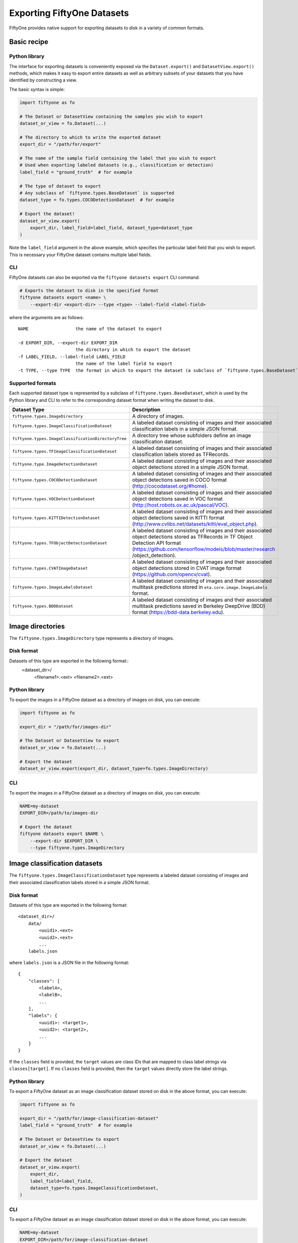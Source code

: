 Exporting FiftyOne Datasets
===========================

.. default-role:: code

FiftyOne provides native support for exporting datasets to disk in a
variety of common formats.

Basic recipe
------------

Python library
~~~~~~~~~~~~~~

The interface for exporting datasets is conveniently exposed via the
``Dataset.export()`` and ``DatasetView.export()`` methods, which makes
it easy to export entire datasets as well as arbitrary subsets of your
datasets that you have identified by constructing a view.

The basic syntax is simple:

.. code:: py

    import fiftyone as fo

    # The Dataset or DatasetView containing the samples you wish to export
    dataset_or_view = fo.Dataset(...)

    # The directory to which to write the exported dataset
    export_dir = "/path/for/export"

    # The name of the sample field containing the label that you wish to export
    # Used when exporting labeled datasets (e.g., classification or detection)
    label_field = "ground_truth"  # for example

    # The type of dataset to export
    # Any subclass of `fiftyone.types.BaseDataset` is supported
    dataset_type = fo.types.COCODetectionDataset  # for example

    # Export the dataset!
    dataset_or_view.export(
        export_dir, label_field=label_field, dataset_type=dataset_type
    )

Note the ``label_field`` argument in the above example, which specifies
the particular label field that you wish to export. This is necessary
your FiftyOne dataset contains multiple label fields.

CLI
~~~

FiftyOne datasets can also be exported via the
``fiftyone datasets export`` CLI command:

.. code:: shell

    # Exports the dataset to disk in the specified format
    fiftyone datasets export <name> \
        --export-dir <export-dir> --type <type> --label-field <label-field>

where the arguments are as follows::

      NAME                  the name of the dataset to export

      -d EXPORT_DIR, --export-dir EXPORT_DIR
                            the directory in which to export the dataset
      -f LABEL_FIELD, --label-field LABEL_FIELD
                            the name of the label field to export
      -t TYPE, --type TYPE  the format in which to export the dataset (a subclass of `fiftyone.types.BaseDataset`)

Supported formats
~~~~~~~~~~~~~~~~~

Each supported dataset type is represented by a subclass of
``fiftyone.types.BaseDataset``, which is used by the Python library and
CLI to refer to the corresponding dataset format when writing the
dataset to disk.

+-----------------------------------------------------+------------------------------------------------------------+
| Dataset Type                                        | Description                                                |
+=====================================================+============================================================+
| ``fiftyone.types.ImageDirectory``                   | A directory of images.                                     |
+-----------------------------------------------------+------------------------------------------------------------+
| ``fiftyone.types.ImageClassificationDataset``       | A labeled dataset consisting of images and their           |
|                                                     | associated classification labels in a simple JSON format.  |
+-----------------------------------------------------+------------------------------------------------------------+
| ``fiftyone.types.ImageClassificationDirectoryTree`` | A directory tree whose subfolders define an image          |
|                                                     | classification dataset.                                    |
+-----------------------------------------------------+------------------------------------------------------------+
| ``fiftyone.types.TFImageClassificationDataset``     | A labeled dataset consisting of images and their           |
|                                                     | associated classification labels stored as TFRecords.      |
+-----------------------------------------------------+------------------------------------------------------------+
| ``fiftyone.type.ImageDetectionDataset``             | A labeled dataset consisting of images and their           |
|                                                     | associated object detections stored in a simple JSON       |
|                                                     | format.                                                    |
+-----------------------------------------------------+------------------------------------------------------------+
| ``fiftyone.types.COCODetectionDataset``             | A labeled dataset consisting of images and their           |
|                                                     | associated object detections saved in COCO format          |
|                                                     | (http://cocodataset.org/#home).                            |
+-----------------------------------------------------+------------------------------------------------------------+
| ``fiftyone.types.VOCDetectionDataset``              | A labeled dataset consisting of images and their           |
|                                                     | associated object detections saved in VOC format           |
|                                                     | (http://host.robots.ox.ac.uk/pascal/VOC).                  |
+-----------------------------------------------------+------------------------------------------------------------+
| ``fiftyone.types.KITTIDetectionDataset``            | A labeled dataset consisting of images and their           |
|                                                     | associated object detections saved in KITTI format         |
|                                                     | (http://www.cvlibs.net/datasets/kitti/eval\_object.php).   |
+-----------------------------------------------------+------------------------------------------------------------+
| ``fiftyone.types.TFObjectDetectionDataset``         | A labeled dataset consisting of images and their           |
|                                                     | associated object detections stored as TFRecords in TF     |
|                                                     | Object Detection API format                                |
|                                                     | (https://github.com/tensorflow/models/blob/master/research |
|                                                     | /object\_detection).                                       |
+-----------------------------------------------------+------------------------------------------------------------+
| ``fiftyone.types.CVATImageDataset``                 | A labeled dataset consisting of images and their           |
|                                                     | associated object detections stored in CVAT image format   |
|                                                     | (https://github.com/opencv/cvat).                          |
+-----------------------------------------------------+------------------------------------------------------------+
| ``fiftyone.types.ImageLabelsDataset``               | A labeled dataset consisting of images and their           |
|                                                     | associated multitask predictions stored in                 |
|                                                     | ``eta.core.image.ImageLabels`` format.                     |
+-----------------------------------------------------+------------------------------------------------------------+
| ``fiftyone.types.BDDDataset``                       | A labeled dataset consisting of images and their           |
|                                                     | associated multitask predictions saved in Berkeley         |
|                                                     | DeepDrive (BDD) format (https://bdd-data.berkeley.edu).    |
+-----------------------------------------------------+------------------------------------------------------------+


Image directories
-----------------

The ``fiftyone.types.ImageDirectory`` type represents a directory of
images.

Disk format
~~~~~~~~~~~

Datasets of this type are exported in the following format::
    <dataset_dir>/
        <filename1>.<ext>
        <filename2>.<ext>

Python library
~~~~~~~~~~~~~~

To export the images in a FiftyOne dataset as a directory of images on
disk, you can execute:

.. code:: py

    import fiftyone as fo

    export_dir = "/path/for/images-dir"

    # The Dataset or DatasetView to export
    dataset_or_view = fo.Dataset(...)

    # Export the dataset
    dataset_or_view.export(export_dir, dataset_type=fo.types.ImageDirectory)

CLI
~~~

To export the images in a FiftyOne dataset as a directory of images on
disk, you can execute:

.. code:: shell

    NAME=my-dataset
    EXPORT_DIR=/path/to/images-dir

    # Export the dataset
    fiftyone datasets export $NAME \
        --export-dir $EXPORT_DIR \
        --type fiftyone.types.ImageDirectory

Image classification datasets
-----------------------------

The ``fiftyone.types.ImageClassificationDataset`` type represents a
labeled dataset consisting of images and their associated classification
labels stored in a simple JSON format.

Disk format
~~~~~~~~~~~

Datasets of this type are exported in the following format::

    <dataset_dir>/
        data/
            <uuid1>.<ext>
            <uuid2>.<ext>
            ...
        labels.json


where ``labels.json`` is a JSON file in the following format::

    {
        "classes": [
            <labelA>,
            <labelB>,
            ...
        ],
        "labels": {
            <uuid1>: <target1>,
            <uuid2>: <target2>,
            ...
        }
    }

If the ``classes`` field is provided, the ``target`` values are class
IDs that are mapped to class label strings via ``classes[target]``. If
no ``classes`` field is provided, then the ``target`` values directly
store the label strings.

Python library
~~~~~~~~~~~~~~

To export a FiftyOne dataset as an image classification dataset stored
on disk in the above format, you can execute:

.. code:: py

    import fiftyone as fo

    export_dir = "/path/for/image-classification-dataset"
    label_field = "ground_truth"  # for example

    # The Dataset or DatasetView to export
    dataset_or_view = fo.Dataset(...)

    # Export the dataset
    dataset_or_view.export(
        export_dir,
        label_field=label_field,
        dataset_type=fo.types.ImageClassificationDataset,
    )

CLI
~~~

To export a FiftyOne dataset as an image classification dataset stored
on disk in the above format, you can execute:

.. code:: shell

    NAME=my-dataset
    EXPORT_DIR=/path/for/image-classification-dataset
    LABEL_FIELD=ground_truth  # for example

    # Export the dataset
    fiftyone datasets export $NAME \
        --export-dir $EXPORT_DIR \
        --label-field $LABEL_FIELD \
        --type fiftyone.types.ImageClassificationDataset

Image classification directory tree
-----------------------------------

The ``fiftyone.types.ImageClassificationDirectoryTree`` type represents
a directory tree whose subfolders define an image classification
dataset.

Disk format
~~~~~~~~~~~

Datasets of this type are exported in the following format::

    <dataset_dir>/
        <classA>/
            <image1>.<ext>
            <image2>.<ext>
            ...
        <classB>/
            <image1>.<ext>
            <image2>.<ext>
            ...

Python library
~~~~~~~~~~~~~~

To export a FiftyOne dataset as an image classification directory tree
stored on disk in the above format, you can execute:

.. code:: py

    import fiftyone as fo

    export_dir = "/path/for/image-classification-dir-tree"
    label_field = "ground_truth"  # for example

    # The Dataset or DatasetView to export
    dataset_or_view = fo.Dataset(...)

    # Export the dataset
    dataset_or_view.export(
        export_dir,
        label_field=label_field,
        dataset_type=fo.types.ImageClassificationDirectoryTree,
    )

CLI
~~~

To export a FiftyOne dataset as an image classification directory tree
stored on disk in the above format, you can execute:

.. code:: shell

    NAME=my-dataset
    EXPORT_DIR=/path/for/image-classification-dir-tree
    LABEL_FIELD=ground_truth  # for example

    # Export the dataset
    fiftyone datasets export $NAME \
        --export-dir $EXPORT_DIR \
        --label-field $LABEL_FIELD \
        --type fiftyone.types.ImageClassificationDirectoryTree

TF image classification dataset
-------------------------------

The ``fiftyone.types.TFImageClassificationDataset`` type represents a
labeled dataset consisting of images and their associated classification
labels stored as
`TFRecords <https://www.tensorflow.org/tutorials/load_data/tfrecord>`__.

Disk format
~~~~~~~~~~~

Datasets of this type are exported in the following format::
    <dataset_dir>/
        tf.records-?????-of-?????

where the features of the (possibly sharded) TFRecords are stored in the
following format::

    {
        # Image dimensions
        "height": tf.io.FixedLenFeature([], tf.int64),
        "width": tf.io.FixedLenFeature([], tf.int64),
        "depth": tf.io.FixedLenFeature([], tf.int64),

        # Image filename
        "filename": tf.io.FixedLenFeature([], tf.int64),

        # Encoded image bytes
        "image_bytes": tf.io.FixedLenFeature([], tf.string),

        # Class label string
        "label": tf.io.FixedLenFeature([], tf.string),
    }

Python library
~~~~~~~~~~~~~~

To export a FiftyOne dataset as a directory of TFRecords in the above
format, you can execute:

.. code:: py

    import fiftyone as fo

    export_dir = "/path/for/tf-image-classification-dataset"
    label_field = "ground_truth"  # for example

    # The Dataset or DatasetView to export
    dataset_or_view = fo.Dataset(...)

    # Export the dataset
    dataset_or_view.export(
        export_dir,
        label_field=label_field,
        dataset_type=fo.types.TFImageClassificationDataset,
    )

CLI
~~~

To export a FiftyOne dataset as a directory of TFRecords in the above
format, you can execute:

.. code:: shell

    NAME=my-dataset
    EXPORT_DIR=/path/for/tf-image-classification-dataset
    LABEL_FIELD=ground_truth  # for example

    # Export the dataset
    fiftyone datasets export $NAME \
        --export-dir $EXPORT_DIR \
        --label-field $LABEL_FIELD \
        --type fiftyone.types.TFImageClassificationDataset

Image detection dataset
-----------------------

The ``fiftyone.types.ImageDetectionDataset`` type represents a labeled
dataset consisting of images and their associated object detections
stored in a simple JSON format.

Disk format
~~~~~~~~~~~

Datasets of this type are exported in the following format::

    <dataset_dir>/
        data/
            <uuid1>.<ext>
            <uuid2>.<ext>
            ...
        labels.json

where ``labels.json`` is a JSON file in the following format::

    {
        "classes": [
            <labelA>,
            <labelB>,
            ...
        ],
        "labels": {
            <uuid1>: [
                {
                    "label": <target>,
                    "bounding_box": [
                        <top-left-x>, <top-left-y>, <width>, <height>
                    ],
                    "confidence": <optional-confidence>,
                },
                ...
            ],
            <uuid2>: [
                ...
            ],
            ...
        }
    }

and where the bounding box coordinates are expressed as relative values
in ``[0, 1] x [0, 1]``.

If the ``classes`` field is provided, the ``target`` values are class
IDs that are mapped to class label strings via ``classes[target]``. If
no ``classes`` field is provided, then the ``target`` values directly
store the label strings.

Python library
~~~~~~~~~~~~~~

To export a FiftyOne dataset as an image detection dataset in the above
format, you can execute:

.. code:: py

    import fiftyone as fo

    export_dir = "/path/for/image-detection-dataset"
    label_field = "ground_truth"  # for example

    # The Dataset or DatasetView to export
    dataset_or_view = fo.Dataset(...)

    # Export the dataset
    dataset_or_view.export(
        export_dir,
        label_field=label_field,
        dataset_type=fo.types.ImageDetectionDataset,
    )

CLI
~~~

To export a FiftyOne dataset as an image detection dataset in the above
format, you can execute:

.. code:: shell

    NAME=my-dataset
    EXPORT_DIR=/path/for/image-detection-dataset
    LABEL_FIELD=ground_truth  # for example

    # Export the dataset
    fiftyone datasets export $NAME \
        --export-dir $EXPORT_DIR \
        --label-field $LABEL_FIELD \
        --type fiftyone.types.ImageDetectionDataset

COCO detection dataset
----------------------

The ``fiftyone.types.COCODetectionDataset`` type represents a labeled
dataset consisting of images and their associated object detections
saved in `COCO format <http://cocodataset.org/#home>`__.

Disk format
~~~~~~~~~~~

Datasets of this type are exported in the following format::

    <dataset_dir>/
        data/
            <filename0>
            <filename1>
            ...
        labels.json

where ``labels.json`` is a JSON file in the following format::

    {
        "info": {
            "year": "",
            "version": "",
            "description": "Exported from FiftyOne",
            "contributor": "",
            "url": "https://voxel51.com/fiftyone",
            "date_created": "2020-06-19T09:48:27"
        },
        "licenses": [],
        "categories": [
            ...
            {
                "id": 2,
                "name": "cat",
                "supercategory": "none"
            },
            ...
        ],
        "images": [
            {
                "id": 0,
                "license": null,
                "file_name": <filename0>,
                "height": 480,
                "width": 640,
                "date_captured": null
            },
            ...
        ],
        "annotations": [
            {
                "id": 0,
                "image_id": 0,
                "category_id": 2,
                "bbox": [260, 177, 231, 199],
                "area": 45969,
                "segmentation": [],
                "iscrowd": 0
            },
            ...
        ]
    }

Python library
~~~~~~~~~~~~~~

To export a FiftyOne dataset as a COCO detection dataset in the above
format, you can execute:

.. code:: py

    import fiftyone as fo

    export_dir = "/path/for/image-detection-dataset"
    label_field = "ground_truth"  # for example

    # The Dataset or DatasetView to export
    dataset_or_view = fo.Dataset(...)

    # Export the dataset
    dataset_or_view.export(
        export_dir,
        label_field=label_field,
        dataset_type=fo.types.COCODetectionDataset,
    )

CLI
~~~

To export a FiftyOne dataset as a COCO detection dataset in the above
format, you can execute:

.. code:: shell

    NAME=my-dataset
    EXPORT_DIR=/path/for/coco-detection-dataset
    LABEL_FIELD=ground_truth  # for example

    # Export the dataset
    fiftyone datasets export $NAME \
        --export-dir $EXPORT_DIR \
        --label-field $LABEL_FIELD \
        --type fiftyone.types.COCODetectionDataset

VOC detection dataset
---------------------

The ``fiftyone.types.VOCDetectionDataset`` type represents a labeled
dataset consisting of images and their associated object detections
saved in `VOC format <http://host.robots.ox.ac.uk/pascal/VOC>`__.

Disk format
~~~~~~~~~~~

Datasets of this type are exported in the following format::

    <dataset_dir>/
        data/
            <uuid1>.<ext>
            <uuid2>.<ext>
            ...
        labels/
            <uuid1>.xml
            <uuid2>.xml

where the labels XML files are in the following format:

.. code:: xml

    <annotation>
        <folder>data</folder>
        <filename>image.ext</filename>
        <path>/path/to/dataset-dir/data/image.ext</path>
        <source>
            <database></database>
        </source>
        <size>
            <width>640</width>
            <height>480</height>
            <depth>3</depth>
        </size>
        <segmented></segmented>
        <object>
            <name>cat</name>
            <pose></pose>
            <truncated>0</truncated>
            <difficult>0</difficult>
            <occluded>0</occluded>
            <bndbox>
                <xmin>256</xmin>
                <ymin>200</ymin>
                <xmax>450</xmax>
                <ymax>400</ymax>
            </bndbox>
        </object>
        <object>
            <name>dog</name>
            <pose></pose>
            <truncated>1</truncated>
            <difficult>1</difficult>
            <occluded>1</occluded>
            <bndbox>
                <xmin>128</xmin>
                <ymin>100</ymin>
                <xmax>350</xmax>
                <ymax>300</ymax>
            </bndbox>
        </object>
        ...
    </annotation>

Samples with no values for certain attributes (like ``pose`` in the
above example) are left empty.

Python library
~~~~~~~~~~~~~~

To export a FiftyOne dataset as a VOC detection dataset in the above
format, you can execute:

.. code:: py

    import fiftyone as fo

    export_dir = "/path/for/voc-detection-dataset"
    label_field = "ground_truth"  # for example

    # The Dataset or DatasetView to export
    dataset_or_view = fo.Dataset(...)

    # Export the dataset
    dataset_or_view.export(
        export_dir,
        label_field=label_field,
        dataset_type=fo.types.VOCDetectionDataset,
    )

CLI
~~~

To export a FiftyOne dataset as a VOC detection dataset in the above
format, you can execute:

.. code:: shell

    NAME=my-dataset
    EXPORT_DIR=/path/for/voc-detection-dataset
    LABEL_FIELD=ground_truth  # for example

    # Export the dataset
    fiftyone datasets export $NAME \
        --export-dir $EXPORT_DIR \
        --label-field $LABEL_FIELD \
        --type fiftyone.types.VOCDetectionDataset

KITTI detection dataset
-----------------------

The ``fiftyone.types.KITTIDetectionDataset`` type represents a labeled
dataset consisting of images and their associated object detections
saved in `KITTI
format <http://www.cvlibs.net/datasets/kitti/eval_object.php>`__.

Disk format
~~~~~~~~~~~

Datasets of this type are exported in the following format::

    <dataset_dir>/
        data/
            <uuid1>.<ext>
            <uuid2>.<ext>
            ...
        labels/
            <uuid1>.txt
            <uuid2>.txt

where the labels TXT files are space-delimited files where each row
corresponds to an object and the 15 (and optional 16th score) columns
have the following meanings:

+----------+-------------+-------------------------------------------------------------+---------+
| Number   | Name        | Description                                                 | Default |
| of       |             |                                                             |         |
| columns  |             |                                                             |         |
+==========+=============+=============================================================+=========+
| 1        | type        | The object label                                            |         |
+----------+-------------+-------------------------------------------------------------+---------+
| 1        | truncated   | A float in ``[0, 1]``, where 0 is non-truncated and         | 0       |
|          |             | 1 is fully truncated. Here, truncation refers to the object |         |
|          |             | leaving image boundaries                                    |         |
+----------+-------------+-------------------------------------------------------------+---------+
| 1        | occluded    | An int in ``(0, 1, 2, 3)`` indicating occlusion state,      | 0       |
|          |             | where:- 0 = fully visible- 1 = partly occluded- 2 =         |         |
|          |             | largely occluded- 3 = unknown                               |         |
+----------+-------------+-------------------------------------------------------------+---------+
| 1        | alpha       | Observation angle of the object, in ``[-pi, pi]``           | 0       |
+----------+-------------+-------------------------------------------------------------+---------+
| 4        | bbox        | 2D bounding box of object in the image in pixels, in the    |         |
|          |             | format ``[xtl, ytl, xbr, ybr]``                             |         |
+----------+-------------+-------------------------------------------------------------+---------+
| 1        | dimensions  | 3D object dimensions, in meters, in the format              | 0       |
|          |             | ``[height, width, length]``                                 |         |
+----------+-------------+-------------------------------------------------------------+---------+
| 1        | location    | 3D object location ``(x, y, z)`` in camera coordinates      | 0       |
|          |             | (in meters)                                                 |         |
+----------+-------------+-------------------------------------------------------------+---------+
| 1        | rotation\_y | Rotation around the y-axis in camera coordinates, in        | 0       |
|          |             | ``[-pi, pi]``                                               |         |
+----------+-------------+-------------------------------------------------------------+---------+
| 1        | score       | ``(optional)`` A float confidence for the detection         |         |
+----------+-------------+-------------------------------------------------------------+---------+

The ``default`` column above indicates the default value that will be
used when writing datasets in this type whose samples do not contain the
necessary field(s).

Python library
~~~~~~~~~~~~~~

To export a FiftyOne dataset as a KITTI detection dataset in the above
format, you can execute:

.. code:: py

    import fiftyone as fo

    export_dir = "/path/for/kitti-detection-dataset"
    label_field = "ground_truth"  # for example

    # The Dataset or DatasetView to export
    dataset_or_view = fo.Dataset(...)

    # Export the dataset
    dataset_or_view.export(
        export_dir,
        label_field=label_field,
        dataset_type=fo.types.KITTIDetectionDataset,
    )

CLI
~~~

To export a FiftyOne dataset as a KITTI detection dataset in the above
format, you can execute:

.. code:: shell

    NAME=my-dataset
    EXPORT_DIR=/path/for/kitti-detection-dataset
    LABEL_FIELD=ground_truth  # for example

    # Export the dataset
    fiftyone datasets export $NAME \
        --export-dir $EXPORT_DIR \
        --label-field $LABEL_FIELD \
        --type fiftyone.types.KITTIDetectionDataset

CVAT image dataset
------------------

The ``fiftyone.types.CVATImageDataset`` type represents a labeled
dataset consisting of images and their associated object detections
stored in `CVAT image format <https://github.com/opencv/cvat>`__.

Disk format
~~~~~~~~~~~

Datasets of this type are exported in the following format::

    <dataset_dir>/
        data/
            <uuid1>.<ext>
            <uuid2>.<ext>
            ...
        labels.xml

where ``labels.xml`` is an XML file in the following format:

.. code:: xml

    <?xml version="1.0" encoding="utf-8"?>
    <annotations>
        <version>1.1</version>
        <meta>
            <task>
                <size>51</size>
                <mode>annotation</mode>
                <labels>
                    <label>
                        <name>car</name>
                        <attributes>
                            <attribute>
                                <name>type</name>
                                <values>coupe,sedan,truck</values>
                            </attribute>
                            ...
                        </attributes>
                    </label>
                    <label>
                        <name>person</name>
                        <attributes>
                            <attribute>
                                <name>gender</name>
                                <values>male,female</values>
                            </attribute>
                            ...
                        </attributes>
                    </label>
                    ...
                </labels>
            </task>
            <dumped>2017-11-20 11:51:51.000000+00:00</dumped>
        </meta>
        <image id="1" name="<uuid1>.<ext>" width="640" height="480">
            <box label="car" xtl="100" ytl="50" xbr="325" ybr="190" type="sedan"></box>
            ...
        </image>
        ...
        <image id="51" name="<uuid51>.<ext>" width="640" height="480">
            <box label="person" xtl="300" ytl="25" xbr="375" ybr="400" gender="female"></box>
            ...
        </image>
    </annotations>

Python library
~~~~~~~~~~~~~~

To export a FiftyOne dataset as a CVAT image dataset in the above
format, you can execute:

.. code:: py

    import fiftyone as fo

    export_dir = "/path/for/cvat-image-dataset"
    label_field = "ground_truth"  # for example

    # The Dataset or DatasetView to export
    dataset_or_view = fo.Dataset(...)

    # Export the dataset
    dataset_or_view.export(
        export_dir,
        label_field=label_field,
        dataset_type=fo.types.CVATImageDataset,
    )

CLI
~~~

To export a FiftyOne dataset as a CVAT image dataset in the above
format, you can execute:

.. code:: shell

    NAME=my-dataset
    EXPORT_DIR=/path/for/cvat-image-dataset
    LABEL_FIELD=ground_truth  # for example

    # Export the dataset
    fiftyone datasets export $NAME \
        --export-dir $EXPORT_DIR \
        --label-field $LABEL_FIELD \
        --type fiftyone.types.CVATImageDataset

Multitask image labels dataset
------------------------------

The ``fiftyone.types.ImageLabelsDataset`` type represents a labeled
dataset consisting of images and their associated multitask predictions
stored in `eta.core.image.ImageLabels
format <https://voxel51.com/docs/api/#types-imagelabels>`__.

Disk format
~~~~~~~~~~~

Datasets of this type are exported in the following format::

    <dataset_dir>/
        data/
            <uuid1>.<ext>
            <uuid2>.<ext>
            ...
        labels/
            <uuid1>.json
            <uuid2>.json
            ...
        manifest.json

where ``manifest.json`` is a JSON file in the following format::

    {
        "type": "eta.core.datasets.LabeledImageDataset",
        "description": "",
        "index": [
            {
                "data": "data/<uuid1>.<ext>",
                "labels": "labels/<uuid1>.json"
            },
            ...
        ]
    }

and where each labels JSON file is stored in `eta.core.image.ImageLabels
format <https://voxel51.com/docs/api/#types-imagelabels>`__.

Python library
~~~~~~~~~~~~~~

To export a FiftyOne dataset as an image labels dataset in the above
format, you can execute:

.. code:: py

    import fiftyone as fo

    export_dir = "/path/for/image-labels-dataset"
    label_field = "ground_truth"  # for example

    # The Dataset or DatasetView to export
    dataset_or_view = fo.Dataset(...)

    # Export the dataset
    dataset_or_view.export(
        export_dir,
        label_field=label_field,
        dataset_type=fo.types.ImageLabelsDataset,
    )

CLI
~~~

To export a FiftyOne dataset as an image labels dataset in the above
format, you can execute:

.. code:: shell

    NAME=my-dataset
    EXPORT_DIR=/path/for/image-labels-dataset
    LABEL_FIELD=ground_truth  # for example

    # Export the dataset
    fiftyone datasets export $NAME \
        --export-dir $EXPORT_DIR \
        --label-field $LABEL_FIELD \
        --type fiftyone.types.ImageLabelsDataset

BDD dataset
-----------

The ``fiftyone.types.BDDDataset`` type represents a labeled dataset
consisting of images and their associated multitask predictions saved in
`Berkeley DeepDrive (BDD) format <https://bdd-data.berkeley.edu>`__.

Disk format
~~~~~~~~~~~

Datasets of this type are exported in the following format::

    <dataset_dir>/
        data/
            <filename0>
            <filename1>
            ...
        labels.json

where ``labels.json`` is a JSON file in the following format::

    [
        {
            "attributes": {
                "scene": "city street",
                "timeofday": "daytime",
                "weather": "overcast"
            },
            "labels": [
                {
                    "attributes": {
                        "occluded": false,
                        "trafficLightColor": "none",
                        "truncated": false
                    },
                    "box2d": {
                        "x1": 1000.698742,
                        "x2": 1040.626872,
                        "y1": 281.992415,
                        "y2": 326.91156
                    },
                    "category": "traffic sign",
                    "id": 0,
                    "manualAttributes": true,
                    "manualShape": true
                },
                ...
            ],
            "name": <filename0>,
            ...
        },
        ...
    ]

Python library
~~~~~~~~~~~~~~

To export a FiftyOne dataset as a BDD dataset in the above format, you
can execute:

.. code:: py

    import fiftyone as fo

    export_dir = "/path/for/bdd-dataset"
    label_field = "ground_truth"  # for example

    # The Dataset or DatasetView to export
    dataset_or_view = fo.Dataset(...)

    # Export the dataset
    dataset_or_view.export(
        export_dir, label_field=label_field, dataset_type=fo.types.BDDDataset,
    )

CLI
~~~

To export a FiftyOne dataset as a BDD dataset in the above format, you
can execute:

.. code:: shell

    NAME=my-dataset
    EXPORT_DIR=/path/for/bdd-dataset
    LABEL_FIELD=ground_truth  # for example

    # Export the dataset
    fiftyone datasets export $NAME \
        --export-dir $EXPORT_DIR \
        --label-field $LABEL_FIELD \
        --type fiftyone.types.BDDDataset
